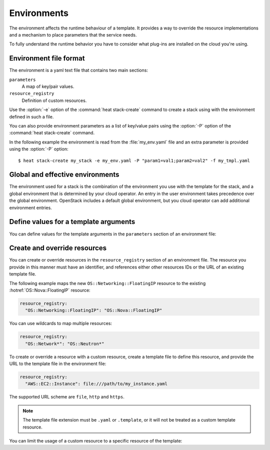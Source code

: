 .. highlight: yaml
   :linenothreshold: 5

.. _environments:

============
Environments
============

The environment affects the runtime behaviour of a template. It provides a way
to override the resource implementations and a mechanism to place parameters
that the service needs.

To fully understand the runtime behavior you have to consider what plug-ins are
installed on the cloud you're using.

Environment file format
~~~~~~~~~~~~~~~~~~~~~~~

The environment is a yaml text file that contains two main sections:

``parameters``
    A map of key/pair values.

``resource_registry``
    Definition of custom resources.

Use the :option:`-e` option of the :command:`heat stack-create` command to
create a stack using with the environment defined in such a file.

You can also provide environment parameters as a list of key/value pairs using
the :option:`-P` option of the :command:`heat stack-create` command.

In the following example the environment is read from the :file:`my_env.yaml`
file and an extra parameter is provided using the :option:`-P` option::

   $ heat stack-create my_stack -e my_env.yaml -P "param1=val1;param2=val2" -f my_tmpl.yaml


Global and effective environments
~~~~~~~~~~~~~~~~~~~~~~~~~~~~~~~~~

The environment used for a stack is the combination of the environment you
use with the template for the stack, and a global environment that is
determined by your cloud operator. An entry in the user environment takes
precedence over the global environment. OpenStack includes a default global
environment, but you cloud operator can add additional environment entries.

.. TODO:
   move this to a heat section in the admin-guide-cloud

   The cloud operator can add to the global environment
   by putting environment files in a configurable directory wherever
   the Orchestration engine runs. The configuration variable is named
   "environment_dir" is found in the "[DEFAULT]" section
   of "/etc/heat/heat.conf". The default for that directory is
   "/etc/heat/environment.d". Its contents are combined in whatever
   order the shell delivers them when the service starts up,
   which is the time when these files are read.

   If the "my_env.yaml" file from the example above had been put in the
   "environment_dir" then the user's command line could be this::

    heat stack-create my_stack -P "some_parm=bla" -f my_tmpl.yaml

Define values for a template arguments
~~~~~~~~~~~~~~~~~~~~~~~~~~~~~~~~~~~~~~

You can define values for the template arguments in the ``parameters`` section
of an environment file:

.. code-block:: yaml
   :linenos:

   parameters:
     KeyName: my_keypair
     InstanceType: m1.tiny
     ImageId: F18-x86_64-cfntools

Create and override resources
~~~~~~~~~~~~~~~~~~~~~~~~~~~~~

You can create or override resources in the ``resource_registry`` section of an
environment file. The resource you provide in this manner must have an
identifier, and references either other resources IDs or the URL of an existing
template file.

The following example maps the new ``OS::Networking::FloatingIP``
resource to the existing :hotref:`OS::Nova::FloatingIP` resource:

.. code-block:: yaml

  resource_registry:
    "OS::Networking::FloatingIP": "OS::Nova::FloatingIP"

You can use wildcards to map multiple resources:

.. code-block:: yaml

  resource_registry:
    "OS::Network*": "OS::Neutron*"

To create or override a resource with a custom resource, create a template file
to define this resource, and provide the URL to the template file in the
environment file:

.. code-block:: yaml

  resource_registry:
    "AWS::EC2::Instance": file:///path/to/my_instance.yaml

The supported URL scheme are ``file``, ``http`` and ``https``.

.. note::

  The template file extension must be ``.yaml`` or ``.template``, or it will
  not be treated as a custom template resource.

You can limit the usage of a custom resource to a specific resource of the
template:

.. code-block:: yaml
   :linenos:

   resource_registry:
     resources:
       my_db_server:
         "OS::DBInstance": file:///home/mine/all_my_cool_templates/db.yaml
